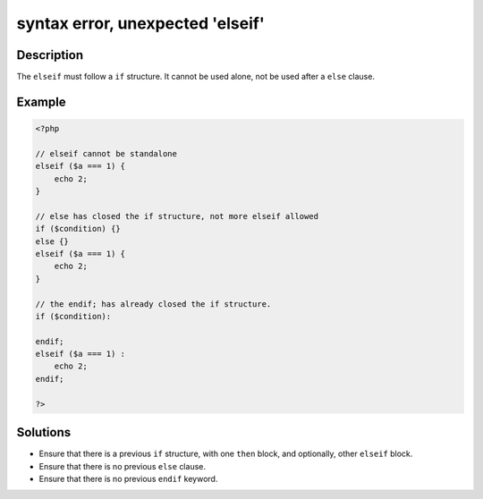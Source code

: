 .. _syntax-error,-unexpected-'elseif':

syntax error, unexpected 'elseif'
---------------------------------
 
.. meta::
	:description:
		syntax error, unexpected 'elseif': The ``elseif`` must follow a ``if`` structure.
	:og:image: https://php-changed-behaviors.readthedocs.io/en/latest/_static/logo.png
	:og:type: article
	:og:title: syntax error, unexpected &#039;elseif&#039;
	:og:description: The ``elseif`` must follow a ``if`` structure
	:og:url: https://php-errors.readthedocs.io/en/latest/messages/syntax-error%2C-unexpected-%27elseif%27.html
	:og:locale: en
	:twitter:card: summary_large_image
	:twitter:site: @exakat
	:twitter:title: syntax error, unexpected 'elseif'
	:twitter:description: syntax error, unexpected 'elseif': The ``elseif`` must follow a ``if`` structure
	:twitter:creator: @exakat
	:twitter:image:src: https://php-changed-behaviors.readthedocs.io/en/latest/_static/logo.png

.. raw:: html

	<script type="application/ld+json">{"@context":"https:\/\/schema.org","@graph":[{"@type":"WebPage","@id":"https:\/\/php-errors.readthedocs.io\/en\/latest\/tips\/syntax-error,-unexpected-'elseif'.html","url":"https:\/\/php-errors.readthedocs.io\/en\/latest\/tips\/syntax-error,-unexpected-'elseif'.html","name":"syntax error, unexpected 'elseif'","isPartOf":{"@id":"https:\/\/www.exakat.io\/"},"datePublished":"Sun, 16 Mar 2025 09:36:23 +0000","dateModified":"Sun, 16 Mar 2025 09:36:23 +0000","description":"The ``elseif`` must follow a ``if`` structure","inLanguage":"en-US","potentialAction":[{"@type":"ReadAction","target":["https:\/\/php-tips.readthedocs.io\/en\/latest\/tips\/syntax-error,-unexpected-'elseif'.html"]}]},{"@type":"WebSite","@id":"https:\/\/www.exakat.io\/","url":"https:\/\/www.exakat.io\/","name":"Exakat","description":"Smart PHP static analysis","inLanguage":"en-US"}]}</script>

Description
___________
 
The ``elseif`` must follow a ``if`` structure. It cannot be used alone, not be used after a ``else`` clause.

Example
_______

.. code-block:: php

   <?php
   
   // elseif cannot be standalone 
   elseif ($a === 1) {
       echo 2;
   }
   
   // else has closed the if structure, not more elseif allowed
   if ($condition) {}
   else {} 
   elseif ($a === 1) {
       echo 2;
   }
   
   // the endif; has already closed the if structure.
   if ($condition):
   
   endif;
   elseif ($a === 1) :
       echo 2;
   endif;
   
   ?>

Solutions
_________

+ Ensure that there is a previous ``if`` structure, with one ``then`` block, and optionally, other ``elseif`` block.
+ Ensure that there is no previous ``else`` clause.
+ Ensure that there is no previous ``endif`` keyword.
